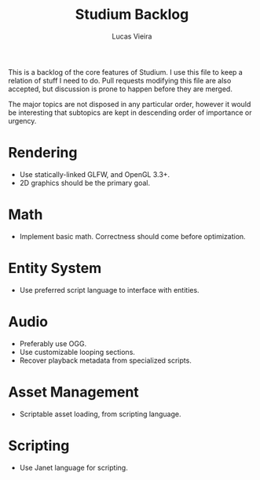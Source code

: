 #+TITLE: Studium Backlog
#+AUTHOR: Lucas Vieira
#+EMAIL: lucasvieira@lisp.com.br

This is a backlog of the core features of Studium. I use this file to keep a
relation of stuff I need to do. Pull requests modifying this file are also
accepted, but discussion is prone to happen before they are merged.

The major topics are not disposed in any particular order, however it would
be interesting that subtopics are kept in descending order of importance or
urgency.

* Rendering
- Use statically-linked GLFW, and OpenGL 3.3+.
- 2D graphics should be the primary goal.

* Math
- Implement basic math. Correctness should come before optimization.

* Entity System
- Use preferred script language to interface with entities.

* Audio
- Preferably use OGG.
- Use customizable looping sections.
- Recover playback metadata from specialized scripts.

* Asset Management
- Scriptable asset loading, from scripting language.

* Scripting
- Use Janet language for scripting.

